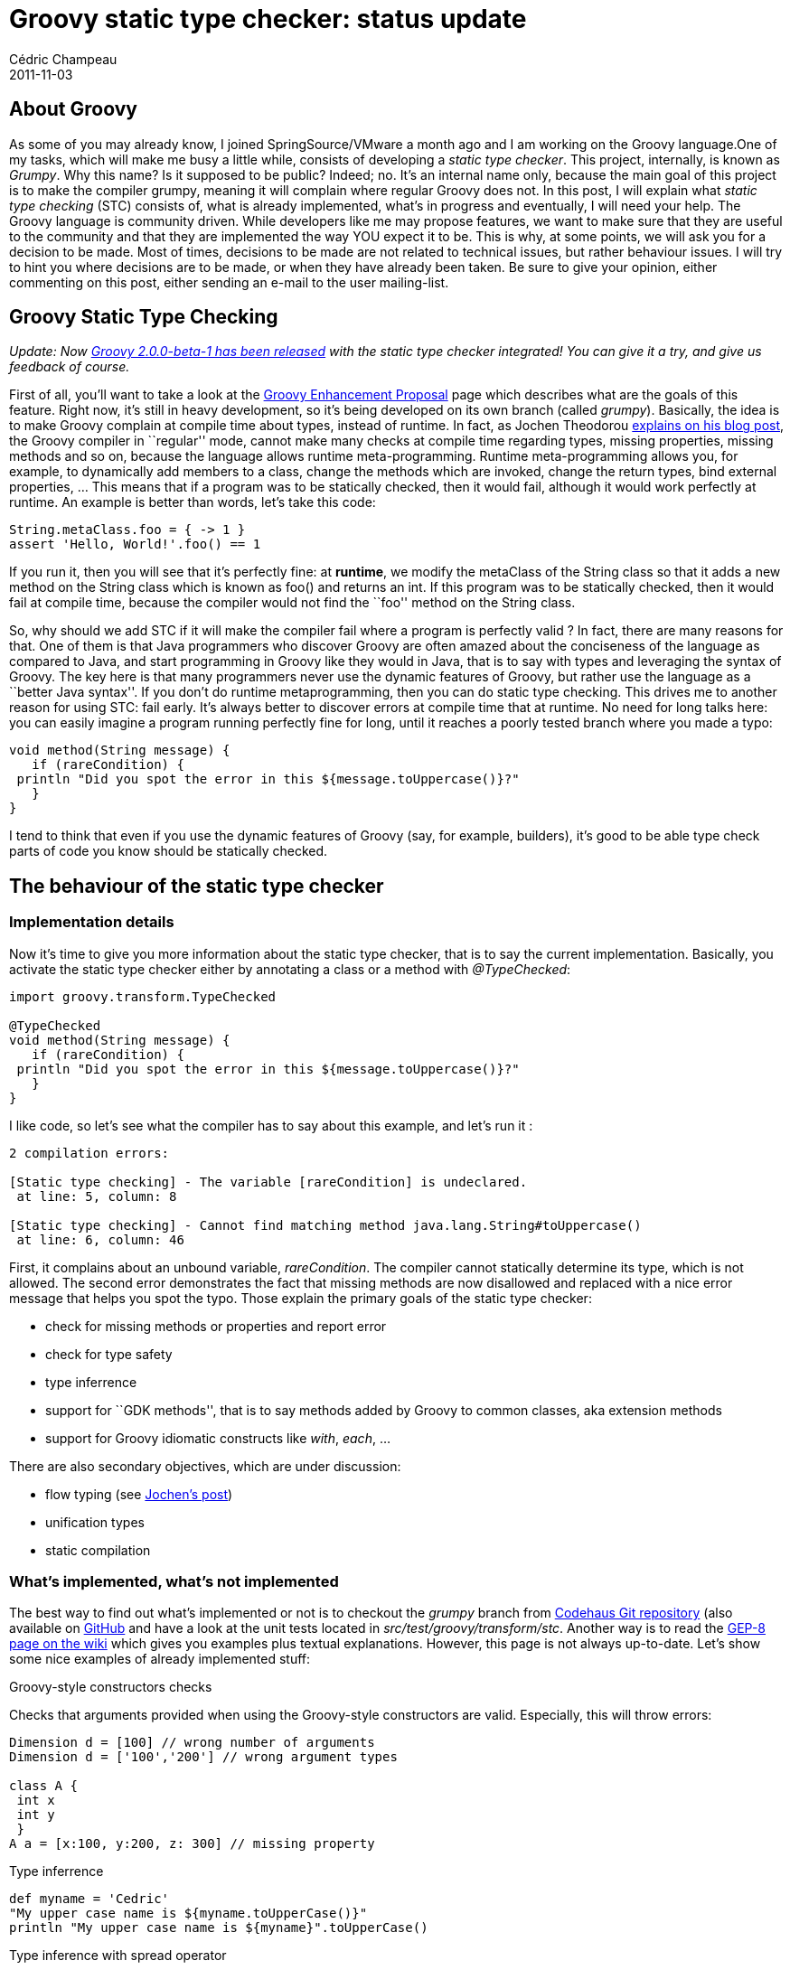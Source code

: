= Groovy static type checker: status update
Cédric Champeau
2011-11-03
:jbake-type: post
:jbake-tags: checking, groovy, static, type
:jbake-status: published
:source-highlighter: prettify
:id: groovy_static_type_checker_status

[[]]
About Groovy
------------

As some of you may already know, I joined SpringSource/VMware a month ago and I am working on the Groovy language.One of my tasks, which will make me busy a little while, consists of developing a _static type checker_. This project, internally, is known as _Grumpy_. Why this name? Is it supposed to be public? Indeed; no. It’s an internal name only, because the main goal of this project is to make the compiler grumpy, meaning it will complain where regular Groovy does not. In this post, I will explain what _static type checking_ (STC) consists of, what is already implemented, what’s in progress and eventually, I will need your help. The Groovy language is community driven. While developers like me may propose features, we want to make sure that they are useful to the community and that they are implemented the way YOU expect it to be. This is why, at some points, we will ask you for a decision to be made. Most of times, decisions to be made are not related to technical issues, but rather behaviour issues. I will try to hint you where decisions are to be made, or when they have already been taken. Be sure to give your opinion, either commenting on this post, either sending an e-mail to the user mailing-list.

[[]]
Groovy Static Type Checking
---------------------------

_Update: Now https://docs.codehaus.org/pages/viewpage.action?pageId=227053189[Groovy 2.0.0-beta-1 has been released] with the static type checker integrated! You can give it a try, and give us feedback of course._

First of all, you’ll want to take a look at the https://docs.codehaus.org/display/GroovyJSR/GEP+8+-+Static+type+checking[Groovy Enhancement Proposal] page which describes what are the goals of this feature. Right now, it’s still in heavy development, so it’s being developed on its own branch (called _grumpy_). Basically, the idea is to make Groovy complain at compile time about types, instead of runtime. In fact, as Jochen Theodorou https://blackdragsview.blogspot.com/2011/10/flow-sensitive-typing.html[explains on his blog post], the Groovy compiler in ``regular'' mode, cannot make many checks at compile time regarding types, missing properties, missing methods and so on, because the language allows runtime meta-programming. Runtime meta-programming allows you, for example, to dynamically add members to a class, change the methods which are invoked, change the return types, bind external properties, … This means that if a program was to be statically checked, then it would fail, although it would work perfectly at runtime. An example is better than words, let’s take this code:

[source]
----
String.metaClass.foo = { -> 1 }
assert 'Hello, World!'.foo() == 1

----


If you run it, then you will see that it’s perfectly fine: at *runtime*, we modify the metaClass of the String class so that it adds a new method on the String class which is known as foo() and returns an int. If this program was to be statically checked, then it would fail at compile time, because the compiler would not find the ``foo'' method on the String class.

So, why should we add STC if it will make the compiler fail where a program is perfectly valid ? In fact, there are many reasons for that. One of them is that Java programmers who discover Groovy are often amazed about the conciseness of the language as compared to Java, and start programming in Groovy like they would in Java, that is to say with types and leveraging the syntax of Groovy. The key here is that many programmers never use the dynamic features of Groovy, but rather use the language as a ``better Java syntax''. If you don’t do runtime metaprogramming, then you can do static type checking. This drives me to another reason for using STC: fail early. It’s always better to discover errors at compile time that at runtime. No need for long talks here: you can easily imagine a program running perfectly fine for long, until it reaches a poorly tested branch where you made a typo:

[source]
----
void method(String message) {
   if (rareCondition) {
 println "Did you spot the error in this ${message.toUppercase()}?"
   }
}

----


I tend to think that even if you use the dynamic features of Groovy (say, for example, builders), it’s good to be able type check parts of code you know should be statically checked.

[[]]
The behaviour of the static type checker
----------------------------------------

[[]]
Implementation details
~~~~~~~~~~~~~~~~~~~~~~

Now it’s time to give you more information about the static type checker, that is to say the current implementation. Basically, you activate the static type checker either by annotating a class or a method with _@TypeChecked_:

[source]
----
import groovy.transform.TypeChecked

@TypeChecked
void method(String message) {
   if (rareCondition) {
 println "Did you spot the error in this ${message.toUppercase()}?"
   }
}

----


I like code, so let’s see what the compiler has to say about this example, and let’s run it :

-----------------------------------------------------------------------------------
2 compilation errors:

[Static type checking] - The variable [rareCondition] is undeclared.
 at line: 5, column: 8

[Static type checking] - Cannot find matching method java.lang.String#toUppercase()
 at line: 6, column: 46
-----------------------------------------------------------------------------------

First, it complains about an unbound variable, _rareCondition_. The compiler cannot statically determine its type, which is not allowed. The second error demonstrates the fact that missing methods are now disallowed and replaced with a nice error message that helps you spot the typo. Those explain the primary goals of the static type checker:

* check for missing methods or properties and report error
* check for type safety
* type inferrence
* support for ``GDK methods'', that is to say methods added by Groovy to common classes, aka extension methods
* support for Groovy idiomatic constructs like _with_, _each_, …

There are also secondary objectives, which are under discussion:

* flow typing (see https://blackdragsview.blogspot.com/2011/10/flow-sensitive-typing.html[Jochen’s post])
* unification types
* static compilation

[[]]
What’s implemented, what’s not implemented
~~~~~~~~~~~~~~~~~~~~~~~~~~~~~~~~~~~~~~~~~~

The best way to find out what’s implemented or not is to checkout the _grumpy_ branch from https://xircles.codehaus.org/projects/groovy/repo/git/repo[Codehaus Git repository] (also available on https://github.com/groovy/groovy-core/tree/grumpy[GitHub] and have a look at the unit tests located in _src/test/groovy/transform/stc_. Another way is to read the https://docs.codehaus.org/display/GroovyJSR/GEP+8+-+Static+type+checking[GEP-8 page on the wiki] which gives you examples plus textual explanations. However, this page is not always up-to-date. Let’s show some nice examples of already implemented stuff:

Groovy-style constructors checks

Checks that arguments provided when using the Groovy-style constructors are valid. Especially, this will throw errors:

[source]
----
Dimension d = [100] // wrong number of arguments
Dimension d = ['100','200'] // wrong argument types

class A {
 int x
 int y
 }
A a = [x:100, y:200, z: 300] // missing property

----


Type inferrence

[source]
----
def myname = 'Cedric'
"My upper case name is ${myname.toUpperCase()}"
println "My upper case name is ${myname}".toUpperCase()

----


Type inference with spread operator

[source]
----
def keys = [x:1,y:2,z:3]*.key
def values = [x:'1',y:'2',z:'3']*.value
keys*.toUpperCase()
values*.toUpperCase()

----


instanceof

If we detect that we are in an ``instanceof'' block, we can avoid explicit casting:

[source]
----
Object o
if (o instanceof String) o.toUpperCase()

----


Flow typing

As we already said, this is still under discussion, but the prototype static type checker already implements some kind of flow typing. It’s still buggy (I will let you discover how to mislead it ;-)), but already allows some nice things like this:

[source]
----
class A {
 void foo() {}
}
def name = new A()
name.foo() // no need to cast
name = 1
name = '123'
name.toInteger() // no need to cast, and toInteger() is defined by DGM

----


To give you an idea, if we choose not to do flow typing (give your opinion about that!), then you would have to write this :

[source]
----
class A {
 void foo() {}
}
def name = new A()
((Foo)name).foo() // no need to cast
name = 1
name = '123'
((String)name).toInteger() // no need to cast, and toInteger() is defined by DGM

----


Casts are necessary because the _name_ variable is assigned multiple times with different incompatible types. Personnaly, I think flow typing is more Groovy style than ``regular'' typing.

[[]]
Not implemented
~~~~~~~~~~~~~~~

Currently, there are two major features that are not implemented:

* Support for generics
* Support for Groovy idiomatic constructs like ``each''

The first one (generics) is already under heavy development (and is, I must admit, giving me headaches), and there’s not much to say about it (apart that it is really complicated to implement!).

The second point is trickier. We already support the _with_ idiomatic construct. However, we must pay attention on the constructs with uses closures as arguments, and that is the case with lots of Groovy extension methods like _each_, _collect_, … I think it is important that the static type checker deals with those before the first official beta including the STC goes out, but it requires decisions from the community.

[[]]
We need you!
------------

Don’t worry, I won’t ask you to implement those features (though, if you want to, I will never prevent you from doing this :-D), but I do ask for your opinion. Before all, I will illustrate the problem with a simple example:

[source]
----
['I','feel','grumpy'].each {
   println it.toUpperCase()
}

----


This is currently unsupported, and will throw an error, saying that you cannot call the _toUpperCase_ method on a _String_. We all agree that it should not complain, and I am in favor of fixing this as soon as possible. However, we must decide _how_ to fix this, in a manner that allows, for example, library writers to be compatible with the type checker.

What’s the problem here ? Basically, the signature of the each method is the following:

[source]
----
private static  Iterator each(Iterator iter, Closure closure)

----


It is defined in DefaultGroovyMethods, so it’s an extension method, and you could think of it as a method available on the _Iterator_ interface, thus, let’s modify the signature to make it clearer:

[source]
----
public static  Iterator each(Closure closure)

----


Now, the only thing we know at this point is that the _each_ method takes a closure as an argument, but:

* we don’t know what the implementor does with the closure
* we don’t know what arguments will be used when calling the closure
* Java doesn’t provide enough type information for us to infer the type of the arguments

This means that the block of code representing the closure, in our example, cannot be type checked correctly, because we cannot infer the type of the arguments (here, the implicit _it_) that will be used when the closure gets called.

For those who know Groovy++, it states that the problem has been solved by adding generics information to the DGM signatures. However, I don’t think this solution is perfect, and I’d rather like to propose various solutions.

The first, obvious solution is to let the developer explicitely specify types. This is a solution, but not really a Groovy one:

[source]
----
['I','feel','grumpy'].each { String it ->
   println it.toUpperCase()
}

----


The main idea is for the implementor to provide type information through an annotation. Let’s call this annotation _@ClosureTypeInfo_ (if you have better names…). Then I could write this:

[source]
----
void myMethod(@ClosureTypeInfo(argTypes=[String,Set]) Closure strategy) { ... }

----


This allows the type checker:

* to determine that the closure code block requires two arguments of types _String_ and _Set_
* to type check the closure code block using this type information

The problem is that if your class is parameterized, then you can’t use generic types as the arguments of the closure:

[source]
----
class MyClass {
   void myMethod(@ClosureTypeInfo(argTypes=[T]) Closure strategy) { ... } // this is not allowed because of type erasure
}

----


So, another idea (which is probably the one used by Groovy++, but I could not determine if it is actually how it works) is to use the parameterized types from the declaring class. For example, we would change the _each_ signature to:

[source]
----
public static 

----


When used like this, the type checker will infer that the arguments used for the closure will be the parameterized types of the declaring class. Therefore, if you use _each_ on a List, then it is an each on an Iterator which is parameterized with , so we determine that the arguments which will be used by the each method will be a single String argument.

If you are aware of how Java generics work, you may wonder why we use the generic types from the declaring class, and not those from the method. Indeed, we could have the following method signature:

[source]
----
public static  Iterator each(@ClosureTypeInfo(useGenerics=true) Closure closure) { ... }

----


Then, the type information from which the argument types would be taken would be those from the method call:

[source]
----
['I','feel','grumpy'].each {
   println it.toUpperCase()
}

----


Now you have the explanation about why I don’t like this idea:

* awkward, not groovy at all, syntax
* requires you to add type information although we want it to be inferred
* why, in that case, not explicitely specify type information in the closure ?

Indeed, this is more understandable:

[source]
----
['I','feel','grumpy'].each { String it ->
   println it.toUpperCase()
}

----


So, we must stick with the parameterized types from the class. Now, we must also take care of subclasses and extract parameterized types from superclasses. This is why I started dealing with generics before dealing with closure argument types. For example, this should work:

[source]
----
class StringList extends LinkedList {}
def list = new StringList()
...
list.each {
   println it.toUpperCase()
}

----


So we have an annotation that allows us to either provide explicit type information (classes used as arguments) or infer types from parameterized types. Note that in the latter case, this works great for methods like _each_, _collect_, … but this may not make any sense. For example, imagine that we didn’t use an annotation, and always inferred type from generics. Then imagine the following code:

[source]
----
class Foo {
    T foo(Closure cl) {
        cl.call(1)
    }
    U bar(Closure cl) {
        cl.call([] as Set)
    }
}

def foo = new Foo()
assert foo.foo {
    2*it
} == 2
assert foo.bar {
    it
}.class == HashSet

----


In this case, the foo() and bar() methods both take a different closure arguments, but the annotation would have expected that both take two arguments (a String and a Set). So, in that case, we would definitely want the generics to be inferred from the method generics. If we do so, we’re back to the situation we described previously, where types are more likely to be written explicitely in the closure block rather than in a generic declaration. I am not sure how we should solve this, so any idea is welcome.

Additionaly, this annotation can also be used to solve another problem: how will the type checker know what kind of delegate is used? The delegation strategy changes the order to which the missing methods or properties are looked up in a closure. Depending on the context, the developer may want to say that the closure passed as an argument of a method must have a specified delegation strategy.

Last thing in this long post, is things we won’t be able to solve (at least, I can’t think of any proper way to do this). For example, regular Groovy allows you to do this:

[source]
----
def strategy = { println it.toUpperCase() }
list.each(strategy)

----


In static mode, you’ll have, at least, to do this :

[source]
----
def strategy = { String it -> println it.toUpperCase() }
list.each(strategy)

----


*But* you’ll have to keep in mind that the compiler cannot, in that case, check that the closure passed as an argument to the each method uses the correct argument types.

[[]]
Last word
---------

I hope this post has given you the opportunity to better understand the goals of the static type checker in upcoming Groovy. It is also there for you to give your opinion, as we want the behaviour of the type checker to be ``community driven'', that is to say we want to find a behaviour that matches your expectations. Eventually, feel free to contribute, and suggest ways to solve problems like the ones I have highlighted here. Thanks for reading!
